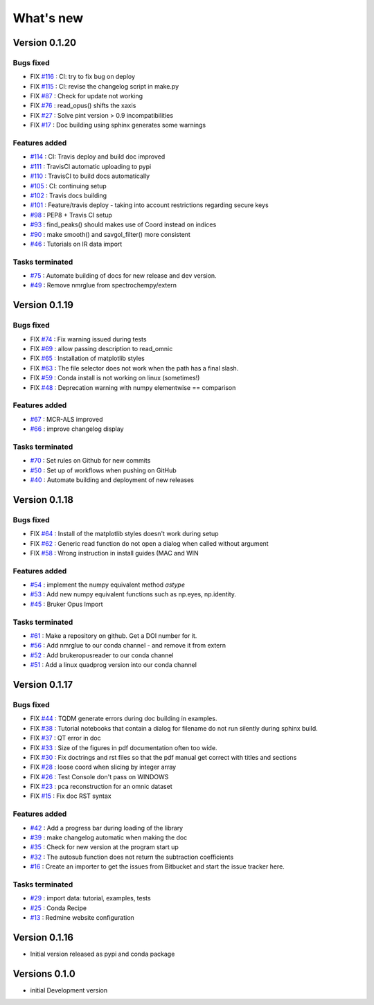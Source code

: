 What's new
===========

.. START CHANGELOG





Version 0.1.20
-----------------------------------

Bugs fixed
~~~~~~~~~~~

* FIX `#116 <https://api.github.com/repos/spectrochempy/spectrochempy/issues/116>`_ : CI: try to fix bug on deploy
* FIX `#115 <https://api.github.com/repos/spectrochempy/spectrochempy/issues/115>`_ : CI: revise the changelog script in make.py
* FIX `#87 <https://api.github.com/repos/spectrochempy/spectrochempy/issues/87>`_ : Check for update not working
* FIX `#76 <https://api.github.com/repos/spectrochempy/spectrochempy/issues/76>`_ : read_opus() shifts the xaxis
* FIX `#27 <https://api.github.com/repos/spectrochempy/spectrochempy/issues/27>`_ : Solve pint version > 0.9 incompatibilities
* FIX `#17 <https://api.github.com/repos/spectrochempy/spectrochempy/issues/17>`_ : Doc building using sphinx generates some warnings

Features added
~~~~~~~~~~~~~~~~

* `#114 <https://api.github.com/repos/spectrochempy/spectrochempy/issues/114>`_ : CI: Travis deploy and build doc improved 
* `#111 <https://api.github.com/repos/spectrochempy/spectrochempy/issues/111>`_ : TravisCI automatic uploading to pypi 
* `#110 <https://api.github.com/repos/spectrochempy/spectrochempy/issues/110>`_ : TravisCI to build docs automatically
* `#105 <https://api.github.com/repos/spectrochempy/spectrochempy/issues/105>`_ : CI: continuing setup
* `#102 <https://api.github.com/repos/spectrochempy/spectrochempy/issues/102>`_ : Travis docs building
* `#101 <https://api.github.com/repos/spectrochempy/spectrochempy/issues/101>`_ : Feature/travis deploy - taking into account restrictions regarding secure keys
* `#98 <https://api.github.com/repos/spectrochempy/spectrochempy/issues/98>`_ : PEP8 + Travis CI setup
* `#93 <https://api.github.com/repos/spectrochempy/spectrochempy/issues/93>`_ : find_peaks() should makes use of Coord instead on indices 
* `#90 <https://api.github.com/repos/spectrochempy/spectrochempy/issues/90>`_ : make smooth() and savgol_filter() more consistent
* `#46 <https://api.github.com/repos/spectrochempy/spectrochempy/issues/46>`_ : Tutorials on IR data import

Tasks terminated
~~~~~~~~~~~~~~~~~

* `#75 <https://api.github.com/repos/spectrochempy/spectrochempy/issues/75>`_ : Automate building of docs for new release and dev version.
* `#49 <https://api.github.com/repos/spectrochempy/spectrochempy/issues/49>`_ : Remove nmrglue from spectrochempy/extern



Version 0.1.19
---------------------

Bugs fixed
~~~~~~~~~~~

* FIX `#74 <https://api.github.com/repos/spectrochempy/spectrochempy/issues/74>`_ : Fix warning issued during tests
* FIX `#69 <https://api.github.com/repos/spectrochempy/spectrochempy/issues/69>`_ : allow passing description to read_omnic
* FIX `#65 <https://api.github.com/repos/spectrochempy/spectrochempy/issues/65>`_ : Installation of matplotlib styles
* FIX `#63 <https://api.github.com/repos/spectrochempy/spectrochempy/issues/63>`_ : The file selector does not work when the path has a final slash.
* FIX `#59 <https://api.github.com/repos/spectrochempy/spectrochempy/issues/59>`_ : Conda install is not working on linux (sometimes!)
* FIX `#48 <https://api.github.com/repos/spectrochempy/spectrochempy/issues/48>`_ : Deprecation warning with numpy elementwise == comparison 

Features added
~~~~~~~~~~~~~~~~

* `#67 <https://api.github.com/repos/spectrochempy/spectrochempy/issues/67>`_ : MCR-ALS improved 
* `#66 <https://api.github.com/repos/spectrochempy/spectrochempy/issues/66>`_ : improve changelog display

Tasks terminated
~~~~~~~~~~~~~~~~~

* `#70 <https://api.github.com/repos/spectrochempy/spectrochempy/issues/70>`_ : Set rules on Github for new commits
* `#50 <https://api.github.com/repos/spectrochempy/spectrochempy/issues/50>`_ : Set up of workflows when pushing on GitHub
* `#40 <https://api.github.com/repos/spectrochempy/spectrochempy/issues/40>`_ : Automate building and deployment of new releases



Version 0.1.18
---------------------

Bugs fixed
~~~~~~~~~~~

* FIX `#64 <https://api.github.com/repos/spectrochempy/spectrochempy/issues/64>`_ : Install of the matplotlib styles doesn't work during setup
* FIX `#62 <https://api.github.com/repos/spectrochempy/spectrochempy/issues/62>`_ : Generic read function do not open a dialog when called without argument
* FIX `#58 <https://api.github.com/repos/spectrochempy/spectrochempy/issues/58>`_ : Wrong instruction in install guides (MAC and WIN

Features added
~~~~~~~~~~~~~~~~

* `#54 <https://api.github.com/repos/spectrochempy/spectrochempy/issues/54>`_ : implement the numpy equivalent method `astype`
* `#53 <https://api.github.com/repos/spectrochempy/spectrochempy/issues/53>`_ : Add new numpy equivalent functions such as np.eyes, np.identity.
* `#45 <https://api.github.com/repos/spectrochempy/spectrochempy/issues/45>`_ : Bruker Opus Import

Tasks terminated
~~~~~~~~~~~~~~~~~

* `#61 <https://api.github.com/repos/spectrochempy/spectrochempy/issues/61>`_ : Make a repository on github. Get a DOI number for it. 
* `#56 <https://api.github.com/repos/spectrochempy/spectrochempy/issues/56>`_ : Add nmrglue to our conda channel - and remove it from extern
* `#52 <https://api.github.com/repos/spectrochempy/spectrochempy/issues/52>`_ : Add  brukeropusreader to our conda channel
* `#51 <https://api.github.com/repos/spectrochempy/spectrochempy/issues/51>`_ : Add a linux quadprog version into our conda channel



Version 0.1.17
---------------------

Bugs fixed
~~~~~~~~~~~

* FIX `#44 <https://api.github.com/repos/spectrochempy/spectrochempy/issues/44>`_ : TQDM generate errors during doc building in examples.
* FIX `#38 <https://api.github.com/repos/spectrochempy/spectrochempy/issues/38>`_ : Tutorial notebooks that contain a dialog for filename do not run silently during sphinx build.
* FIX `#37 <https://api.github.com/repos/spectrochempy/spectrochempy/issues/37>`_ : QT error in doc
* FIX `#33 <https://api.github.com/repos/spectrochempy/spectrochempy/issues/33>`_ : Size of the figures in pdf documentation often too wide. 
* FIX `#30 <https://api.github.com/repos/spectrochempy/spectrochempy/issues/30>`_ : Fix doctrings and rst files  so that the pdf manual get correct with titles and sections
* FIX `#28 <https://api.github.com/repos/spectrochempy/spectrochempy/issues/28>`_ : loose coord  when slicing by integer array
* FIX `#26 <https://api.github.com/repos/spectrochempy/spectrochempy/issues/26>`_ : Test Console don't pass on WINDOWS
* FIX `#23 <https://api.github.com/repos/spectrochempy/spectrochempy/issues/23>`_ : pca reconstruction for an omnic dataset
* FIX `#15 <https://api.github.com/repos/spectrochempy/spectrochempy/issues/15>`_ : Fix doc RST syntax

Features added
~~~~~~~~~~~~~~~~

* `#42 <https://api.github.com/repos/spectrochempy/spectrochempy/issues/42>`_ : Add a progress bar during loading of the library 
* `#39 <https://api.github.com/repos/spectrochempy/spectrochempy/issues/39>`_ : make changelog automatic when making the doc
* `#35 <https://api.github.com/repos/spectrochempy/spectrochempy/issues/35>`_ : Check for new version at the program start up
* `#32 <https://api.github.com/repos/spectrochempy/spectrochempy/issues/32>`_ : The autosub function does not return the subtraction coefficients
* `#16 <https://api.github.com/repos/spectrochempy/spectrochempy/issues/16>`_ : Create an importer to get the issues from Bitbucket and start the issue tracker here.

Tasks terminated
~~~~~~~~~~~~~~~~~

* `#29 <https://api.github.com/repos/spectrochempy/spectrochempy/issues/29>`_ : import data: tutorial, examples, tests
* `#25 <https://api.github.com/repos/spectrochempy/spectrochempy/issues/25>`_ : Conda Recipe
* `#13 <https://api.github.com/repos/spectrochempy/spectrochempy/issues/13>`_ : Redmine website configuration



Version 0.1.16
---------------

*  Initial version released as pypi and conda package



Versions 0.1.0
---------------

* initial Development version


